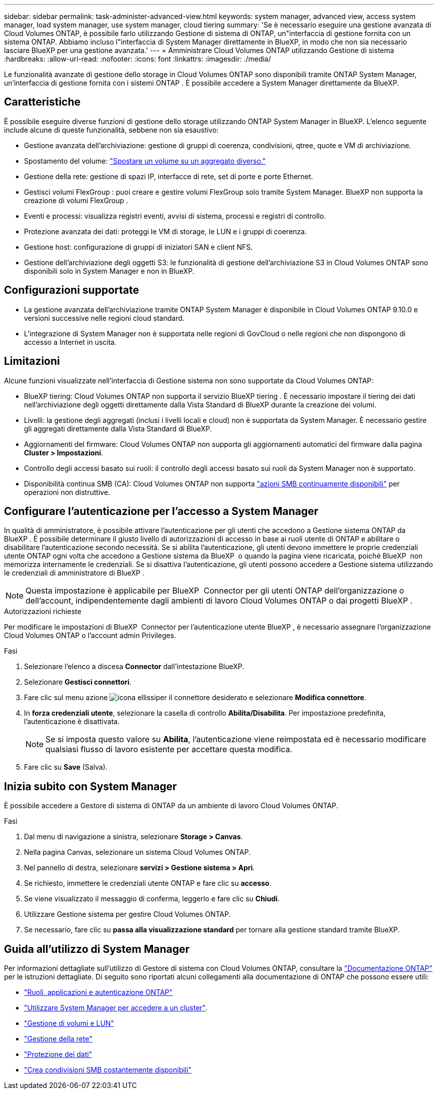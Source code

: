 ---
sidebar: sidebar 
permalink: task-administer-advanced-view.html 
keywords: system manager, advanced view, access system manager, load system manager, use system manager, cloud tiering 
summary: 'Se è necessario eseguire una gestione avanzata di Cloud Volumes ONTAP, è possibile farlo utilizzando Gestione di sistema di ONTAP, un"interfaccia di gestione fornita con un sistema ONTAP. Abbiamo incluso l"interfaccia di System Manager direttamente in BlueXP, in modo che non sia necessario lasciare BlueXP per una gestione avanzata.' 
---
= Amministrare Cloud Volumes ONTAP utilizzando Gestione di sistema
:hardbreaks:
:allow-uri-read: 
:nofooter: 
:icons: font
:linkattrs: 
:imagesdir: ./media/


[role="lead"]
Le funzionalità avanzate di gestione dello storage in Cloud Volumes ONTAP sono disponibili tramite ONTAP System Manager, un'interfaccia di gestione fornita con i sistemi ONTAP . È possibile accedere a System Manager direttamente da BlueXP.



== Caratteristiche

È possibile eseguire diverse funzioni di gestione dello storage utilizzando ONTAP System Manager in BlueXP. L'elenco seguente include alcune di queste funzionalità, sebbene non sia esaustivo:

* Gestione avanzata dell'archiviazione: gestione di gruppi di coerenza, condivisioni, qtree, quote e VM di archiviazione.
* Spostamento del volume: link:task-manage-volumes.html#move-a-volume["Spostare un volume su un aggregato diverso."]
* Gestione della rete: gestione di spazi IP, interfacce di rete, set di porte e porte Ethernet.
* Gestisci volumi FlexGroup : puoi creare e gestire volumi FlexGroup solo tramite System Manager. BlueXP non supporta la creazione di volumi FlexGroup .
* Eventi e processi: visualizza registri eventi, avvisi di sistema, processi e registri di controllo.
* Protezione avanzata dei dati: proteggi le VM di storage, le LUN e i gruppi di coerenza.
* Gestione host: configurazione di gruppi di iniziatori SAN e client NFS.
* Gestione dell'archiviazione degli oggetti S3: le funzionalità di gestione dell'archiviazione S3 in Cloud Volumes ONTAP sono disponibili solo in System Manager e non in BlueXP.




== Configurazioni supportate

* La gestione avanzata dell'archiviazione tramite ONTAP System Manager è disponibile in Cloud Volumes ONTAP 9.10.0 e versioni successive nelle regioni cloud standard.
* L'integrazione di System Manager non è supportata nelle regioni di GovCloud o nelle regioni che non dispongono di accesso a Internet in uscita.




== Limitazioni

Alcune funzioni visualizzate nell'interfaccia di Gestione sistema non sono supportate da Cloud Volumes ONTAP:

* BlueXP tiering: Cloud Volumes ONTAP non supporta il servizio BlueXP tiering . È necessario impostare il tiering dei dati nell'archiviazione degli oggetti direttamente dalla Vista Standard di BlueXP durante la creazione dei volumi.
* Livelli: la gestione degli aggregati (inclusi i livelli locali e cloud) non è supportata da System Manager. È necessario gestire gli aggregati direttamente dalla Vista Standard di BlueXP.
* Aggiornamenti del firmware: Cloud Volumes ONTAP non supporta gli aggiornamenti automatici del firmware dalla pagina *Cluster > Impostazioni*.
* Controllo degli accessi basato sui ruoli: il controllo degli accessi basato sui ruoli da System Manager non è supportato.
* Disponibilità continua SMB (CA): Cloud Volumes ONTAP non supporta  https://kb.netapp.com/on-prem/ontap/da/NAS/NAS-KBs/What_are_SMB_Continuous_Availability_CA_Shares["azioni SMB continuamente disponibili"^] per operazioni non distruttive.




== Configurare l'autenticazione per l'accesso a System Manager

In qualità di amministratore, è possibile attivare l'autenticazione per gli utenti che accedono a Gestione sistema ONTAP da BlueXP . È possibile determinare il giusto livello di autorizzazioni di accesso in base ai ruoli utente di ONTAP e abilitare o disabilitare l'autenticazione secondo necessità. Se si abilita l'autenticazione, gli utenti devono immettere le proprie credenziali utente ONTAP ogni volta che accedono a Gestione sistema da BlueXP  o quando la pagina viene ricaricata, poiché BlueXP  non memorizza internamente le credenziali. Se si disattiva l'autenticazione, gli utenti possono accedere a Gestione sistema utilizzando le credenziali di amministratore di BlueXP .


NOTE: Questa impostazione è applicabile per BlueXP  Connector per gli utenti ONTAP dell'organizzazione o dell'account, indipendentemente dagli ambienti di lavoro Cloud Volumes ONTAP o dai progetti BlueXP .

.Autorizzazioni richieste
Per modificare le impostazioni di BlueXP  Connector per l'autenticazione utente BlueXP , è necessario assegnare l'organizzazione Cloud Volumes ONTAP o l'account admin Privileges.

.Fasi
. Selezionare l'elenco a discesa *Connector* dall'intestazione BlueXP.
. Selezionare *Gestisci connettori*.
. Fare clic sul menu azione image:icon-action.png["icona ellissi"]per il connettore desiderato e selezionare *Modifica connettore*.
. In *forza credenziali utente*, selezionare la casella di controllo *Abilita/Disabilita*. Per impostazione predefinita, l'autenticazione è disattivata.
+

NOTE: Se si imposta questo valore su *Abilita*, l'autenticazione viene reimpostata ed è necessario modificare qualsiasi flusso di lavoro esistente per accettare questa modifica.

. Fare clic su *Save* (Salva).




== Inizia subito con System Manager

È possibile accedere a Gestore di sistema di ONTAP da un ambiente di lavoro Cloud Volumes ONTAP.

.Fasi
. Dal menu di navigazione a sinistra, selezionare *Storage > Canvas*.
. Nella pagina Canvas, selezionare un sistema Cloud Volumes ONTAP.
. Nel pannello di destra, selezionare *servizi > Gestione sistema > Apri*.
. Se richiesto, immettere le credenziali utente ONTAP e fare clic su *accesso*.
. Se viene visualizzato il messaggio di conferma, leggerlo e fare clic su *Chiudi*.
. Utilizzare Gestione sistema per gestire Cloud Volumes ONTAP.
. Se necessario, fare clic su *passa alla visualizzazione standard* per tornare alla gestione standard tramite BlueXP.




== Guida all'utilizzo di System Manager

Per informazioni dettagliate sull'utilizzo di Gestore di sistema con Cloud Volumes ONTAP, consultare la https://docs.netapp.com/us-en/ontap/index.html["Documentazione ONTAP"^] per le istruzioni dettagliate. Di seguito sono riportati alcuni collegamenti alla documentazione di ONTAP che possono essere utili:

* https://docs.netapp.com/us-en/ontap/ontap-security-hardening/roles-applications-authentication.html["Ruoli, applicazioni e autenticazione ONTAP"^]
* https://docs.netapp.com/us-en/ontap/system-admin/access-cluster-system-manager-browser-task.html["Utilizzare System Manager per accedere a un cluster"^].
* https://docs.netapp.com/us-en/ontap/volume-admin-overview-concept.html["Gestione di volumi e LUN"^]
* https://docs.netapp.com/us-en/ontap/network-manage-overview-concept.html["Gestione della rete"^]
* https://docs.netapp.com/us-en/ontap/concept_dp_overview.html["Protezione dei dati"^]
* https://docs.netapp.com/us-en/ontap/smb-hyper-v-sql/create-continuously-available-shares-task.html["Crea condivisioni SMB costantemente disponibili"^]

